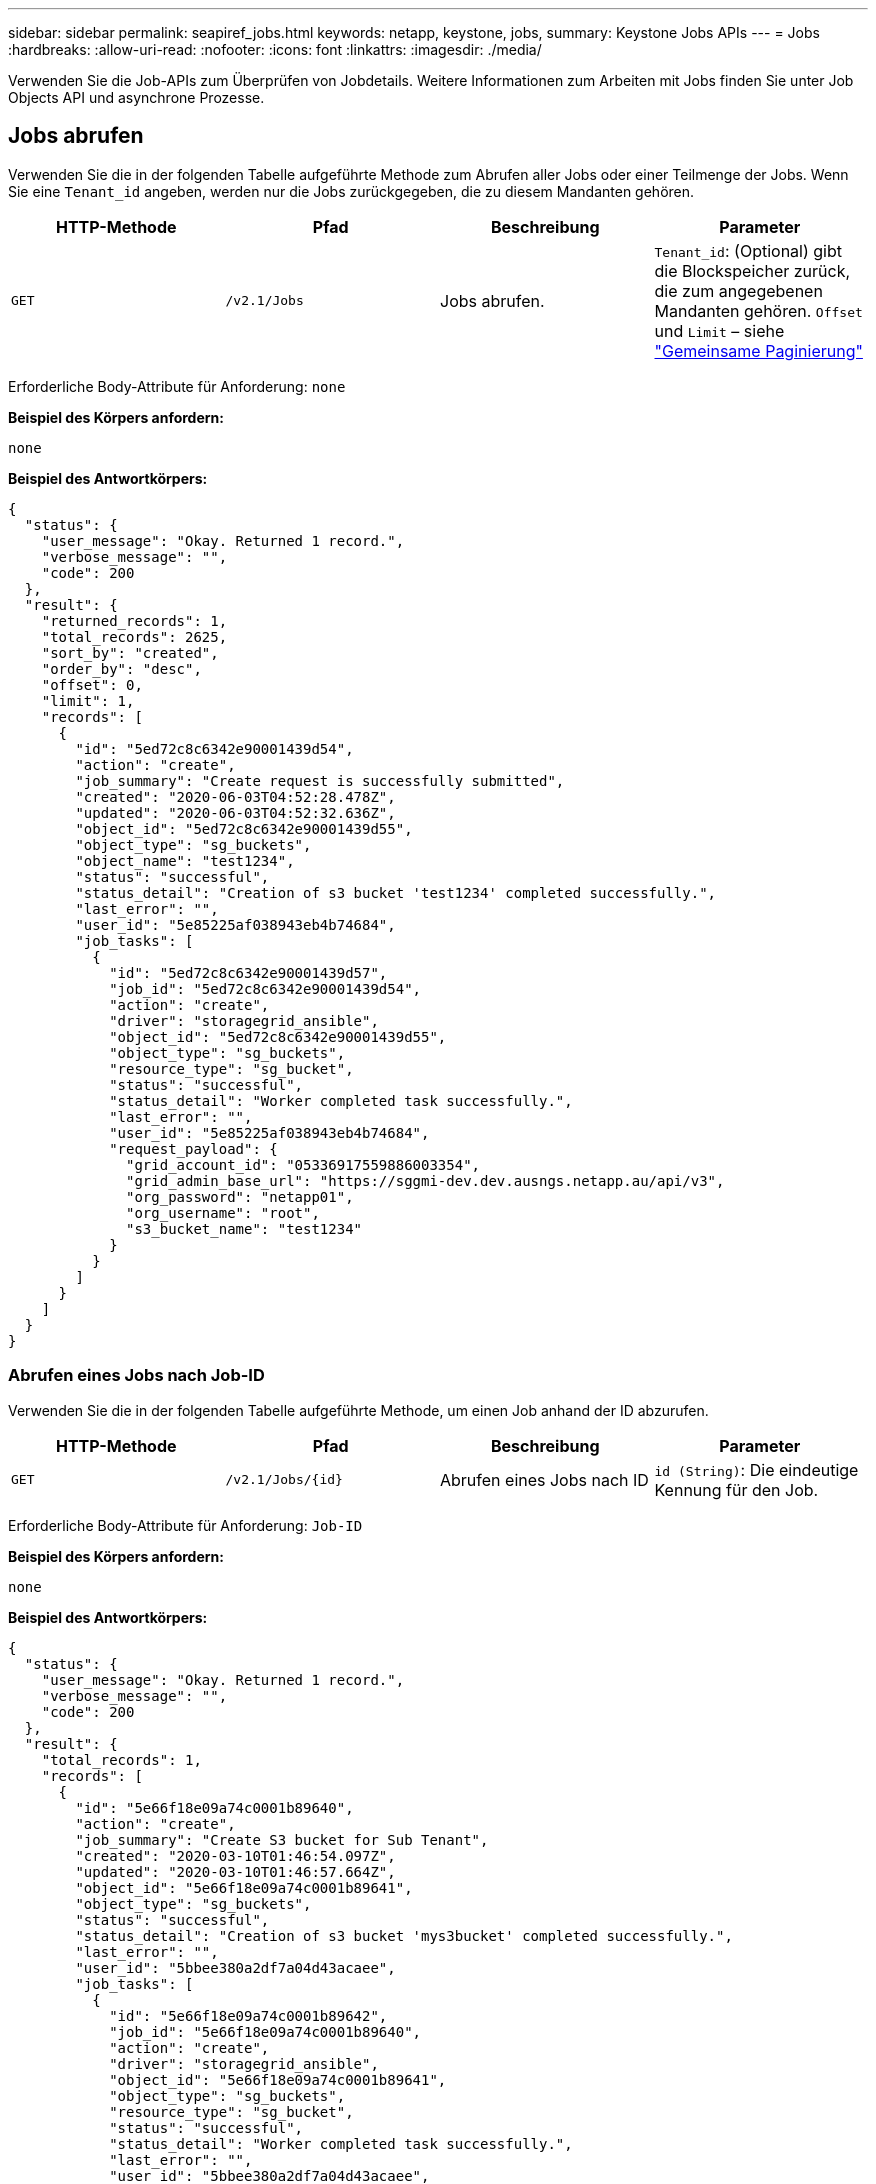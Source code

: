 ---
sidebar: sidebar 
permalink: seapiref_jobs.html 
keywords: netapp, keystone, jobs, 
summary: Keystone Jobs APIs 
---
= Jobs
:hardbreaks:
:allow-uri-read: 
:nofooter: 
:icons: font
:linkattrs: 
:imagesdir: ./media/


[role="lead"]
Verwenden Sie die Job-APIs zum Überprüfen von Jobdetails. Weitere Informationen zum Arbeiten mit Jobs finden Sie unter Job Objects API und asynchrone Prozesse.



== Jobs abrufen

Verwenden Sie die in der folgenden Tabelle aufgeführte Methode zum Abrufen aller Jobs oder einer Teilmenge der Jobs. Wenn Sie eine `Tenant_id` angeben, werden nur die Jobs zurückgegeben, die zu diesem Mandanten gehören.

|===
| HTTP-Methode | Pfad | Beschreibung | Parameter 


| `GET` | `/v2.1/Jobs` | Jobs abrufen. | `Tenant_id`: (Optional) gibt die Blockspeicher zurück, die zum angegebenen Mandanten gehören. `Offset` und `Limit` – siehe link:seapiref_netapp_service_engine_rest_apis.html#pagination>["Gemeinsame Paginierung"] 
|===
Erforderliche Body-Attribute für Anforderung: `none`

*Beispiel des Körpers anfordern:*

....
none
....
*Beispiel des Antwortkörpers:*

....
{
  "status": {
    "user_message": "Okay. Returned 1 record.",
    "verbose_message": "",
    "code": 200
  },
  "result": {
    "returned_records": 1,
    "total_records": 2625,
    "sort_by": "created",
    "order_by": "desc",
    "offset": 0,
    "limit": 1,
    "records": [
      {
        "id": "5ed72c8c6342e90001439d54",
        "action": "create",
        "job_summary": "Create request is successfully submitted",
        "created": "2020-06-03T04:52:28.478Z",
        "updated": "2020-06-03T04:52:32.636Z",
        "object_id": "5ed72c8c6342e90001439d55",
        "object_type": "sg_buckets",
        "object_name": "test1234",
        "status": "successful",
        "status_detail": "Creation of s3 bucket 'test1234' completed successfully.",
        "last_error": "",
        "user_id": "5e85225af038943eb4b74684",
        "job_tasks": [
          {
            "id": "5ed72c8c6342e90001439d57",
            "job_id": "5ed72c8c6342e90001439d54",
            "action": "create",
            "driver": "storagegrid_ansible",
            "object_id": "5ed72c8c6342e90001439d55",
            "object_type": "sg_buckets",
            "resource_type": "sg_bucket",
            "status": "successful",
            "status_detail": "Worker completed task successfully.",
            "last_error": "",
            "user_id": "5e85225af038943eb4b74684",
            "request_payload": {
              "grid_account_id": "05336917559886003354",
              "grid_admin_base_url": "https://sggmi-dev.dev.ausngs.netapp.au/api/v3",
              "org_password": "netapp01",
              "org_username": "root",
              "s3_bucket_name": "test1234"
            }
          }
        ]
      }
    ]
  }
}
....


=== Abrufen eines Jobs nach Job-ID

Verwenden Sie die in der folgenden Tabelle aufgeführte Methode, um einen Job anhand der ID abzurufen.

|===
| HTTP-Methode | Pfad | Beschreibung | Parameter 


| `GET` | `/v2.1/Jobs/{id}` | Abrufen eines Jobs nach ID | `id (String)`: Die eindeutige Kennung für den Job. 
|===
Erforderliche Body-Attribute für Anforderung: `Job-ID`

*Beispiel des Körpers anfordern:*

....
none
....
*Beispiel des Antwortkörpers:*

....
{
  "status": {
    "user_message": "Okay. Returned 1 record.",
    "verbose_message": "",
    "code": 200
  },
  "result": {
    "total_records": 1,
    "records": [
      {
        "id": "5e66f18e09a74c0001b89640",
        "action": "create",
        "job_summary": "Create S3 bucket for Sub Tenant",
        "created": "2020-03-10T01:46:54.097Z",
        "updated": "2020-03-10T01:46:57.664Z",
        "object_id": "5e66f18e09a74c0001b89641",
        "object_type": "sg_buckets",
        "status": "successful",
        "status_detail": "Creation of s3 bucket 'mys3bucket' completed successfully.",
        "last_error": "",
        "user_id": "5bbee380a2df7a04d43acaee",
        "job_tasks": [
          {
            "id": "5e66f18e09a74c0001b89642",
            "job_id": "5e66f18e09a74c0001b89640",
            "action": "create",
            "driver": "storagegrid_ansible",
            "object_id": "5e66f18e09a74c0001b89641",
            "object_type": "sg_buckets",
            "resource_type": "sg_bucket",
            "status": "successful",
            "status_detail": "Worker completed task successfully.",
            "last_error": "",
            "user_id": "5bbee380a2df7a04d43acaee",
            "request_payload": {
              "grid_account_id": "47490102387197219062",
              "grid_admin_base_url": "https://sggmi-dev.dev.ausngs.netapp.au/api/v3",
              "org_password": "netapp01",
              "org_username": "root",
              "s3_bucket_name": "mys3bucket"
            }
          }
        ]
      }
    ]
  }
}
....


== API und asynchrone Prozesse für Job-Objekte

Einige der API-Aufrufe, insbesondere solche, die zum Hinzufügen oder Ändern von Ressourcen verwendet werden, können länger dauern als andere Anrufe. Die NetApp Service Engine verarbeitet diese langfristigen Anforderungen asynchron.

Nach einem API-Aufruf, der asynchron ausgeführt wird, weist der HTTP-Antwortcode 202 darauf hin, dass die Anforderung erfolgreich validiert und akzeptiert, aber noch nicht abgeschlossen wurde. Die Anforderung wird als Hintergrundaufgabe verarbeitet, die nach der ersten HTTP-Antwort auf den Client weiter ausgeführt wird. Die Antwort umfasst das Auftragsobjekt, das die Anfrage einschließlich der eindeutigen Kennung anverankert.



=== Abfragen des mit einer API-Anforderung verknüpften Jobobjekts

Das in der HTTP-Antwort zurückgegebene Jobobjekt enthält mehrere Eigenschaften. Sie können die Statuseigenschaft abfragen, um festzustellen, ob die Anfrage erfolgreich abgeschlossen wurde. Ein Job-Objekt kann sich in einem der folgenden Zustände befinden:

* NORMAL
* WARNUNG
* TEILFEHLER
* FEHLER


Es gibt zwei Verfahren, die Sie beim Abfragen eines Jobobjekts verwenden können, um einen Terminalstatus für die Aufgabe zu erkennen: Erfolg oder Fehler:

* Standardabfrage: Der aktuelle Jobstatus wird sofort zurückgegeben.
* Lange Abfrage: Wenn der Job-Status auf NORMAL, ERROR oder PARTIAL_FAILURES verschoben wird.




=== Schritte für asynchrone Anfragen

Sie können den folgenden grundlegenden Vorgang verwenden, um einen asynchronen API-Aufruf abzuschließen:

. Geben Sie den asynchronen API-Aufruf aus.
. Sie erhalten eine HTTP-Antwort 202, die darauf hinweist, dass die Anfrage erfolgreich angenommen wurde.
. Extrahieren Sie die Kennung für das Jobobjekt aus dem Antwortkörper.
. Warten Sie in einer Schleife, bis das Jobobjekt den Terminalstatus NORMAL, FEHLER oder PARTIAL_FAILURES erreicht hat.
. Überprüfen Sie den Terminalstatus des Jobs und rufen Sie das Jobergebnis ab.

